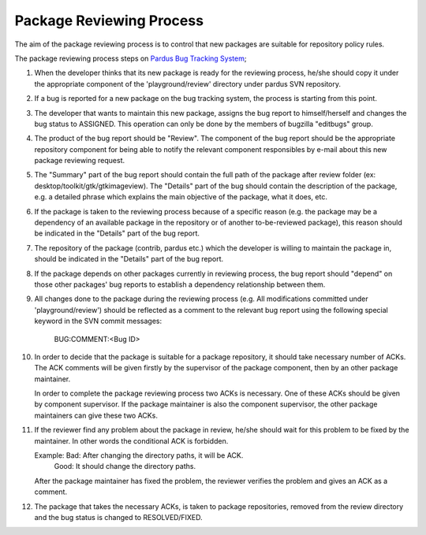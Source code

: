 Package Reviewing Process
=========================

The aim of the package reviewing process is to control that new packages are
suitable for repository policy rules.

The package reviewing process steps on `Pardus Bug Tracking System
<http://hata.pardus.org.tr>`_;

#. When the developer thinks that its new package is ready for the reviewing
   process, he/she should copy it under the appropriate component of the
   'playground/review' directory under pardus SVN repository.

#. If a bug is reported for a new package on the bug tracking system, the
   process is starting from this point.

#. The developer that wants to maintain this new package, assigns the bug report
   to himself/herself and changes the bug status to ASSIGNED. This operation
   can only be done by the members of bugzilla "editbugs" group.

#. The product of the bug report should be "Review". The component of the bug
   report should be the appropriate repository component for being able to
   notify the relevant component responsibles by e-mail about this new package
   reviewing request.

#. The "Summary" part of the bug report should contain the full path of the
   package after review folder (ex: desktop/toolkit/gtk/gtkimageview). The
   "Details" part of the bug should contain the description of the package, e.g. a
   detailed phrase which explains the main objective of the package, what it does,
   etc.

#. If the package is taken to the reviewing process because of a specific
   reason (e.g. the package may be a dependency of an available package in the
   repository or of another to-be-reviewed package), this reason should be
   indicated in the "Details" part of the bug report.

#. The repository of the package (contrib, pardus etc.) which the developer is
   willing to maintain the package in, should be indicated in the "Details" part
   of the bug report.

#. If the package depends on other packages currently in reviewing process,
   the bug report should "depend" on those other packages' bug reports to
   establish a dependency relationship between them.

#. All changes done to the package during the reviewing process (e.g. All
   modifications committed under 'playground/review') should be reflected as
   a comment to the relevant bug report using the following special keyword
   in the SVN commit messages:

     BUG:COMMENT:<Bug ID>

#. In order to decide that the package is suitable for a package repository, it
   should take necessary number of ACKs. The ACK comments will be given firstly
   by the supervisor of the package component, then by an other package
   maintainer.

   In order to complete the package reviewing process two ACKs is necessary.
   One of these ACKs should be given by component supervisor. If the package
   maintainer is also the component supervisor, the other package maintainers
   can give these two ACKs.

#. If the reviewer find any problem about the package in review, he/she should
   wait for this problem to be fixed by the maintainer. In other words the
   conditional ACK is forbidden.

   Example: Bad:    After changing the directory paths, it will be ACK.
            Good:   It should change the directory paths.

   After the package maintainer has fixed the problem, the reviewer verifies
   the problem and gives an ACK as a comment.

#. The package that takes the necessary ACKs, is taken to package repositories,
   removed from the review directory and the bug status is changed to
   RESOLVED/FIXED.
